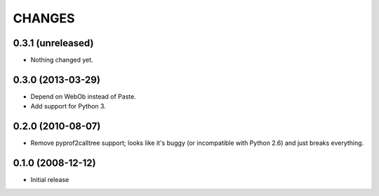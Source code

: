 =======
CHANGES
=======


0.3.1 (unreleased)
------------------

- Nothing changed yet.


0.3.0 (2013-03-29)
------------------

- Depend on WebOb instead of Paste.

- Add support for Python 3.


0.2.0 (2010-08-07)
------------------

- Remove pyprof2calltree support; looks like it's buggy (or incompatible with
  Python 2.6) and just breaks everything.


0.1.0 (2008-12-12)
------------------

- Initial release
